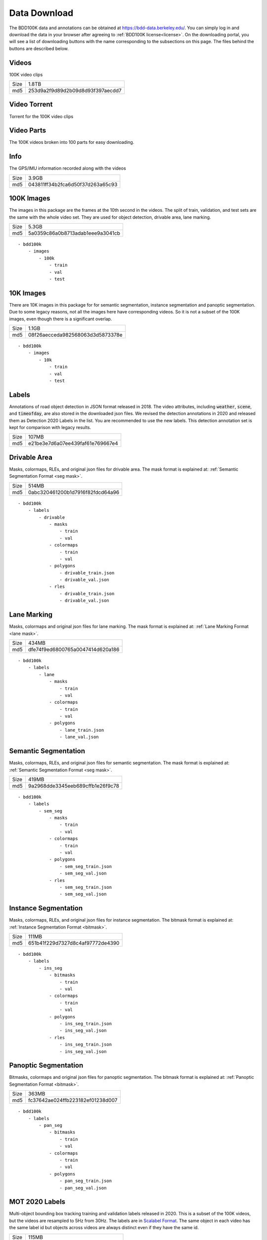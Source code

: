 .. default-role:: code

Data Download
---------------

The BDD100K data and annotations can be obtained at
https://bdd-data.berkeley.edu/. You can simply log in and download the data in
your browser after agreeing to :ref:`BDD100K license<license>`. On the downloading portal, you will see a
list of downloading buttons with the name corresponding to the subsections on this page. 
The files behind the buttons are described below.

Videos
~~~~~~

100K video clips

+------+----------------------------------+
| Size | 1.8TB                            |
+------+----------------------------------+
| md5  | 253d9a2f9d89d2b09d8d93f397aecdd7 |
+------+----------------------------------+


Video Torrent
~~~~~~~~~~~~~

Torrent for the 100K video clips


Video Parts
~~~~~~~~~~~~
The 100K videos broken into 100 parts for easy downloading.

Info
~~~~

The GPS/IMU information recorded along with the videos

+------+----------------------------------+
| Size | 3.9GB                            |
+------+----------------------------------+
| md5  | 043811ff34b2fca6d50f37d263a65c93 |
+------+----------------------------------+


100K Images
~~~~~~~~~~~~

The images in this package are the frames at the 10th second in the videos.
The split of train, validation, and test sets are the same with the whole video set.
They are used for object detection, drivable area, lane marking.

+------+----------------------------------+
| Size | 5.3GB                            |
+------+----------------------------------+
| md5  | 5a0359c86a0b8713adab1eee9a3041cb |
+------+----------------------------------+

:: 

    - bdd100k
        - images
            - 100k
                - train
                - val
                - test

10K Images
~~~~~~~~~~~~

There are 10K images in this package for for semantic segmentation, instance
segmentation and panoptic segmentation. Due to some legacy reasons, not all the
images here have corresponding videos. So it is not a subset of the 100K images,
even though there is a significant overlap.

+------+----------------------------------+
| Size | 1.1GB                            |
+------+----------------------------------+
| md5  | 08f26aecceda982568063d3d5873378e |
+------+----------------------------------+

:: 

    - bdd100k
        - images
            - 10k
                - train
                - val
                - test


Labels
~~~~~~~

Annotations of road object detection in JSON format released
in 2018. The video attributes, including `weather`, `scene`, and `timeofday`,
are also stored in the downloaded json files. We revised the detection annotations in 2020
and released them as Detection 2020 Labels in the list. You are recommended to
use the new labels. This detection annotation set is kept for comparison with
legacy results.

+------+----------------------------------+
| Size | 107MB                            |
+------+----------------------------------+
| md5  | e21be3e7d6a07ee439faf61e769667e4 |
+------+----------------------------------+

Drivable Area
~~~~~~~~~~~~~~

Masks, colormaps, RLEs, and original json files for drivable area.
The mask format is explained at: :ref:`Semantic Segmentation Format <seg mask>`.

+------+----------------------------------+
| Size | 514MB                            |
+------+----------------------------------+
| md5  | 0abc320461200b1d7916f82fdcd64a96 |
+------+----------------------------------+

:: 

    - bdd100k
        - labels
            - drivable
                - masks
                    - train
                    - val
                - colormaps
                    - train
                    - val
                - polygons
                    - drivable_train.json
                    - drivable_val.json
                - rles
                    - drivable_train.json
                    - drivable_val.json


Lane Marking
~~~~~~~~~~~~~~

Masks, colormaps and original json files for lane marking.
The mask format is explained at: :ref:`Lane Marking Format <lane mask>`.

+------+----------------------------------+
| Size | 434MB                            |
+------+----------------------------------+
| md5  | dfe74f9ed6800765a0047414d620a186 |
+------+----------------------------------+

:: 

    - bdd100k
        - labels
            - lane 
                - masks
                    - train
                    - val
                - colormaps
                    - train
                    - val
                - polygons
                    - lane_train.json
                    - lane_val.json


Semantic Segmentation
~~~~~~~~~~~~~~~~~~~~~~

Masks, colormaps, RLEs, and original json files for semantic segmentation.
The mask format is explained at: :ref:`Semantic Segmentation Format <seg mask>`.

+------+----------------------------------+
| Size | 419MB                            |
+------+----------------------------------+
| md5  | 9a2968dde3345eeb689cffb1e26f9c78 |
+------+----------------------------------+

:: 

    - bdd100k
        - labels
            - sem_seg 
                - masks
                    - train
                    - val
                - colormaps
                    - train
                    - val
                - polygons
                    - sem_seg_train.json
                    - sem_seg_val.json
                - rles
                    - sem_seg_train.json
                    - sem_seg_val.json


Instance Segmentation
~~~~~~~~~~~~~~~~~~~~~~

Masks, colormaps, RLEs, and original json files for instance segmentation.
The bitmask format is explained at: :ref:`Instance Segmentation Format <bitmask>`.

+------+----------------------------------+
| Size | 111MB                            |
+------+----------------------------------+
| md5  | 651b41f229d7327d8c4af97772de4390 |
+------+----------------------------------+


:: 

    - bdd100k
        - labels
            - ins_seg
                - bitmasks
                    - train
                    - val
                - colormaps
                    - train
                    - val
                - polygons
                    - ins_seg_train.json
                    - ins_seg_val.json
                - rles
                    - ins_seg_train.json
                    - ins_seg_val.json


Panoptic Segmentation
~~~~~~~~~~~~~~~~~~~~~~

Bitmasks, colormaps and original json files for panoptic segmentation.
The bitmask format is explained at: :ref:`Panoptic Segmentation Format <bitmask>`.

+------+----------------------------------+
| Size | 363MB                            |
+------+----------------------------------+
| md5  | fc37642ae024ffb223182ef01238d007 |
+------+----------------------------------+


:: 

    - bdd100k
        - labels
            - pan_seg
                - bitmasks
                    - train
                    - val
                - colormaps
                    - train
                    - val
                - polygons
                    - pan_seg_train.json
                    - pan_seg_val.json


MOT 2020 Labels
~~~~~~~~~~~~~~~~

Multi-object bounding box tracking training and validation labels released in 2020.
This is a subset of the 100K videos, but the videos are resampled to 5Hz from 30Hz. The labels are in `Scalabel Format
<https://doc.scalabel.ai/format.html>`_. The same object in each video has the same 
label id but objects across videos are always distinct even if they have the same id.

+------+----------------------------------+
| Size | 115MB                            |
+------+----------------------------------+
| md5  | 6be40e0ca56a83ddeba2ed6bff50f9e6 |
+------+----------------------------------+

:: 

    - bdd100k
        - labels
            - box_track_20
                - train
                - val


MOT 2020 Images
~~~~~~~~~~~~~~~~

Multi-object bounding box tracking videos in frames released in 2020.
The videos are a subset of the 100K videos, but they are resampled to 5Hz from 30Hz.


:: 

    - bdd100k
        - images
            - track
                - train
                - val
                - test


Detection 2020 Labels
~~~~~~~~~~~~~~~~~~~~~~

Multi-object detection validation and testing labels released in 2020. This is
for the same set of images in the previous key frame annotation. However, this
annotation went through the additional quality check. The original detection set
is deprecated.

+------+----------------------------------+
| Size | 53MB                             |
+------+----------------------------------+
| md5  | b86a3e1b7edbcad421b7dad2b3987c94 |
+------+----------------------------------+

:: 

    - bdd100k
        - labels
            - det_20
                - det_train.json
                - det_val.json

MOTS 2020 Labels
~~~~~~~~~~~~~~~~~

Multi-object tracking and segmentation training and validation labels released in 2020
The bitmask format is explained at: :ref:`Instance Segmentation Format <bitmask>`.


+------+----------------------------------+
| Size | 452MB                            |
+------+----------------------------------+
| md5  | 8822a8b72c2c6719f4573bc4d7077020 |
+------+----------------------------------+

:: 

    - bdd100k
        - labels
            - seg_track_20
                - bitmasks
                    - train
                    - val
                - colormaps
                    - train
                    - val
                - polygons
                    - train
                    - val
                - rles
                    - train
                    - val

MOTS 2020 Images
~~~~~~~~~~~~~~~~~

Multi-object tracking and segmentation videos in frames released in 2020. This is a subset of `MOT 2020 Images`_.

+------+----------------------------------+
| Size | 5.4GB                            |
+------+----------------------------------+
| md5  | 7c52a52f3c9cc880c91b264870a1d4bb |
+------+----------------------------------+

:: 

    - bdd100k
        - images
            - seg_track_20
                - train
                - val
                - test

Pose Estimation Labels
~~~~~~~~~~~~~~~~~~~~~~

Pose estimation training and validation labels.

+------+----------------------------------+
| Size | 17MB                             |
+------+----------------------------------+
| md5  | 2e8738d3fd0ac432e64d9a72df2f7aa4 |
+------+----------------------------------+

:: 

    - bdd100k
        - labels
            - pose_21
                - pose_train.json
                - pose_val.json
